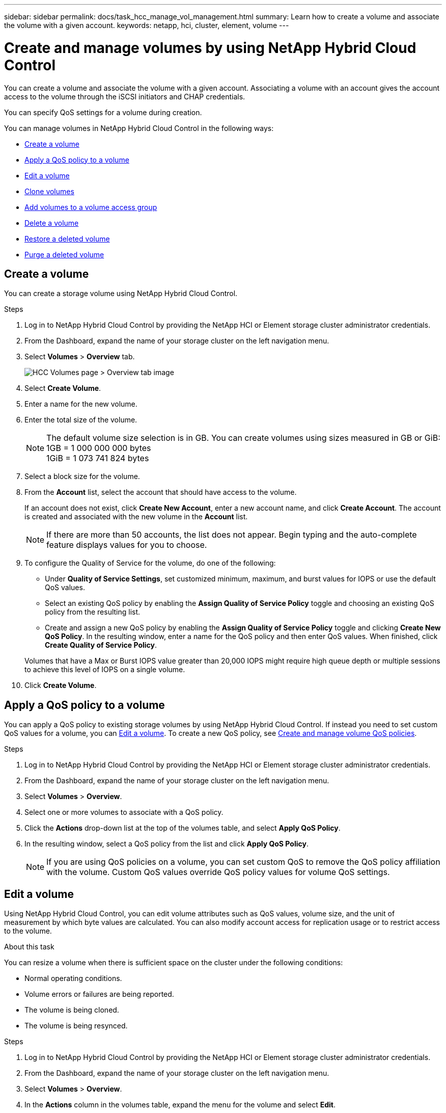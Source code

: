 ---
sidebar: sidebar
permalink: docs/task_hcc_manage_vol_management.html
summary: Learn how to create a volume and associate the volume with a given account.
keywords: netapp, hci, cluster, element, volume
---

= Create and manage volumes by using NetApp Hybrid Cloud Control

:hardbreaks:
:nofooter:
:icons: font
:linkattrs:
:imagesdir: ../media/

[.lead]
You can create a volume and associate the volume with a given account. Associating a volume with an account gives the account access to the volume through the iSCSI initiators and CHAP credentials.

You can specify QoS settings for a volume during creation.

You can manage volumes in NetApp Hybrid Cloud Control in the following ways:

* <<Create a volume>>
* <<Apply a QoS policy to a volume>>
* <<Edit a volume>>
* <<Clone volumes>>
* <<Add volumes to a volume access group>>
* <<Delete a volume>>
* <<Restore a deleted volume>>
* <<Purge a deleted volume>>

== Create a volume
You can create a storage volume using NetApp Hybrid Cloud Control.

.Steps
. Log in to NetApp Hybrid Cloud Control by providing the NetApp HCI or Element storage cluster administrator credentials.
. From the Dashboard, expand the name of your storage cluster on the left navigation menu.
. Select *Volumes* > *Overview* tab.
+
image::hcc_volumes_overview_active.png[HCC Volumes page > Overview tab image]
. Select *Create Volume*.
. Enter a name for the new volume.
. Enter the total size of the volume.
+
NOTE: The default volume size selection is in GB. You can create volumes using sizes measured in GB or GiB:
1GB = 1 000 000 000 bytes
1GiB = 1 073 741 824 bytes

. Select a block size for the volume.
. From the *Account* list, select the account that should have access to the volume.
+
If an account does not exist, click *Create New Account*, enter a new account name, and click *Create Account*. The account is created and associated with the new volume in the *Account* list.

+
NOTE: If there are more than 50 accounts, the list does not appear. Begin typing and the auto-complete feature displays values for you to choose.

. To configure the Quality of Service for the volume, do one of the following:

* Under *Quality of Service Settings*, set customized minimum, maximum, and burst values for IOPS or use the default QoS values.
* Select an existing QoS policy by enabling the *Assign Quality of Service Policy* toggle and choosing an existing QoS policy from the resulting list.
* Create and assign a new QoS policy by enabling the *Assign Quality of Service Policy* toggle and clicking *Create New QoS Policy*. In the resulting window, enter a name for the QoS policy and then enter QoS values. When finished, click *Create Quality of Service Policy*.

+
Volumes that have a Max or Burst IOPS value greater than 20,000 IOPS might require high queue depth or multiple sessions to achieve this level of IOPS on a single volume.

. Click *Create Volume*.


== Apply a QoS policy to a volume
You can apply a QoS policy to existing storage volumes by using NetApp Hybrid Cloud Control. If instead you need to set custom QoS values for a volume, you can <<Edit a volume>>. To create a new QoS policy, see link:task_hcc_qos_policies.html[Create and manage volume QoS policies^].

.Steps
. Log in to NetApp Hybrid Cloud Control by providing the NetApp HCI or Element storage cluster administrator credentials.
. From the Dashboard, expand the name of your storage cluster on the left navigation menu.
. Select *Volumes* > *Overview*.
. Select one or more volumes to associate with a QoS policy.
. Click the *Actions* drop-down list at the top of the volumes table, and select *Apply QoS Policy*.
. In the resulting window, select a QoS policy from the list and click *Apply QoS Policy*.
+
NOTE: If you are using QoS policies on a volume, you can set custom QoS to remove the QoS policy affiliation with the volume. Custom QoS values override QoS policy values for volume QoS settings.


== Edit a volume
Using NetApp Hybrid Cloud Control, you can edit volume attributes such as QoS values, volume size, and the unit of measurement by which byte values are calculated. You can also modify account access for replication usage or to restrict access to the volume.

.About this task
You can resize a volume when there is sufficient space on the cluster under the following conditions:

* Normal operating conditions.
* Volume errors or failures are being reported.
* The volume is being cloned.
* The volume is being resynced.

.Steps
. Log in to NetApp Hybrid Cloud Control by providing the NetApp HCI or Element storage cluster administrator credentials.
. From the Dashboard, expand the name of your storage cluster on the left navigation menu.
. Select *Volumes* > *Overview*.
. In the *Actions* column in the volumes table, expand the menu for the volume and select *Edit*.
. Make changes as needed:
.. Change the total size of the volume.
+
NOTE: You can increase, but not decrease, the size of the volume. You can only resize one volume in a single resizing operation. Garbage collection operations and software upgrades do not interrupt the resizing operation.
+
NOTE: If you are adjusting volume size for replication, first increase the size of the volume assigned as the replication target. Then you can resize the source volume. The target volume can be greater or equal in size to the source volume, but it cannot be smaller.
+
NOTE: The default volume size selection is in GB. You can create volumes using sizes measured in GB or GiB:
1GB = 1 000 000 000 bytes
1GiB = 1 073 741 824 bytes

.. Select a different account access level:
+
* Read Only
* Read/Write
* Locked
* Replication Target

.. Select the account that should have access to the volume.
+
Begin typing and the auto-complete function displays possible values for you to choose.
+
If an account does not exist, click *Create New Account*, enter a new account name, and click *Create*. The account is created and associated with the existing volume.

.. Change the Quality of Service by doing one of the following:
... Select an existing policy.
... Under Custom Settings, set the minimum, maximum, and burst values for IOPS or use the default values.
+
NOTE: If you are using QoS policies on a volume, you can set custom QoS to remove the QoS policy affiliation with the volume. Custom QoS will override QoS policy values for volume QoS settings.
+
TIP: When you change IOPS values, you should increment in tens or hundreds. Input values require valid whole numbers. Configure volumes with an extremely high burst value. This enables the system to process occasional large block, sequential workloads more quickly, while still constraining the sustained IOPS for a volume.

. Select *Save*.

== Clone volumes

You can create a clone of a single storage volume or clone a group of volumes to make a point-in-time copy of the data. When you clone a volume, the system creates a snapshot of the volume and then creates a copy of the data referenced by the snapshot.

.Before you begin
* At least one cluster must be added and running.
* At least one volume has been created.
* A user account has been created.
* Available unprovisioned space must be equal to or more than the volume size.

.About this task
The cluster supports up to two running clone requests per volume at a time and up to 8 active volume clone operations at a time. Requests beyond these limits are queued for later processing.

Volume cloning is an asynchronous process, and the amount of time the process requires depends on the size of the volume you are cloning and the current cluster load.

NOTE: Cloned volumes do not inherit volume access group membership from the source volume.

.Steps
. Log in to NetApp Hybrid Cloud Control by providing the NetApp HCI or Element storage cluster administrator credentials.
. From the Dashboard, expand the name of your storage cluster on the left navigation menu.
. Select the *Volumes* > *Overview* tab.
. Select each volume you want to clone.
. Click the *Actions* drop-down list at the top of the volumes table, and select *Clone*.
. In the resulting window, do the following:

.. Enter a volume name prefix (this is optional).
.. Choose the access type from the *Access* list.
.. Choose an account to associate with the new volume clone (by default, *Copy from Volume* is selected, which will use the same account that the original volume uses).
.. If an account does not exist, click *Create New Account*, enter a new account name, and click *Create Account*. The account is created and associated with the volume.
+
TIP: Use descriptive naming best practices. This is especially important if multiple clusters or vCenter Servers are used in your environment.

+
NOTE: Increasing the volume size of a clone results in a new volume with additional free space at the end of the volume. Depending on how you use the volume, you may need to extend partitions or create new partitions in the free space to make use of it.

+
.. Click *Clone Volumes*.
+
NOTE: The time to complete a cloning operation is affected by volume size and current cluster load. Refresh the page if the cloned volume does not appear in the volume list.

== Add volumes to a volume access group
You can add a single volume or a group of volumes to a volume access group.

.Steps
. Log in to NetApp Hybrid Cloud Control by providing the NetApp HCI or Element storage cluster administrator credentials.
. From the Dashboard, expand the name of your storage cluster on the left navigation menu.
. Select *Volumes* > *Overview*.
. Select one or more volumes to associate with a volume access group.
. Click the *Actions* drop-down list at the top of the volumes table, and select *Add to Access Group*.
. In the resulting window, select a volume access group from the *Volume Access Group* list.
. Click *Add Volume*.


== Delete a volume
You can delete one or more volumes from an Element storage cluster.

.About this task
The system does not immediately purge deleted volumes; they remain available for approximately eight hours. After eight hours, they are purged and no longer available. If you restore a volume before the system purges it, the volume comes back online and iSCSI connections are restored.

If a volume used to create a snapshot is deleted, its associated snapshots become inactive. When the deleted source volumes are purged, the associated inactive snapshots are also removed from the system.

IMPORTANT: Persistent volumes that are associated with management services are created and assigned to a new account during installation or upgrade. If you are using persistent volumes, do not modify or delete the volumes or their associated account. If you do delete these volumes, you could render your management node unusable.


.Steps
. Log in to NetApp Hybrid Cloud Control by providing the NetApp HCI or Element storage cluster administrator credentials.
. From the Dashboard, expand the name of your storage cluster on the left navigation menu.
. Select *Volumes* > *Overview*.
. Select one or more volumes to delete.
. Click the *Actions* drop-down list at the top of the volumes table, and select *Delete*.
. In the resulting window, confirm the action by clicking *Yes*.

== Restore a deleted volume
After a storage volume is deleted, you can still restore it if you do so before eight hours after deletion.

The system does not immediately purge deleted volumes; they remain available for approximately eight hours. After eight hours, they are purged and no longer available. If you restore a volume before the system purges it, the volume comes back online and iSCSI connections are restored.

.Steps
. Log in to NetApp Hybrid Cloud Control by providing the NetApp HCI or Element storage cluster administrator credentials.
. From the Dashboard, expand the name of your storage cluster on the left navigation menu.
. Select *Volumes* > *Overview*.
. Select *Deleted*.
. In the *Actions* column of the Volumes table, expand the menu for the volume and select *Restore*.
. Confirm the process by selecting *Yes*.


== Purge a deleted volume
After storage volumes are deleted, they remain available for approximately eight hours. After eight hours, they are purged automatically and no longer available. If you do not want to wait for the eight hours, you can delete

.Steps
. Log in to NetApp Hybrid Cloud Control by providing the NetApp HCI or Element storage cluster administrator credentials.
. From the Dashboard, expand the name of your storage cluster on the left navigation menu.
. Select *Volumes* > *Overview*.
. Select *Deleted*.
. Select one or more volumes to purge.
. Do one of the following:
+
* If you selected multiple volumes, click the *Purge* quick filter at the top of the table.
* If you selected a single volume, in the *Actions* column of the Volumes table, expand the menu for the volume and select *Purge*.
. In the *Actions* column of the Volumes table, expand the menu for the volume and select *Purge*.
. Confirm the process by selecting *Yes*.

[discrete]
== Find more information
* link:concept_hci_volumes.html[Learn about volumes]
* https://docs.netapp.com/us-en/element-software/index.html[SolidFire and Element Software Documentation^]
* https://docs.netapp.com/us-en/vcp/index.html[NetApp Element Plug-in for vCenter Server^]
* https://www.netapp.com/hybrid-cloud/hci-documentation/[NetApp HCI Resources Page^]
